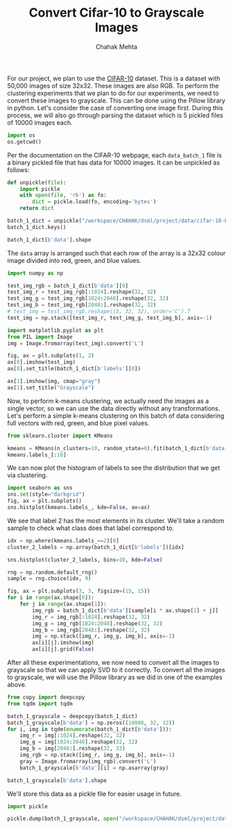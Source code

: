 #+TITLE: Convert Cifar-10 to Grayscale Images
#+AUTHOR: Chahak Mehta
#+property: header-args :session /ssh:pho-sach:/oden/cmehta/.local/share/jupyter/runtime/kernel-5154355c-a8c6-412b-a7ef-28588cbde93b.json :async yes :eval no-export :exports both

For our project, we plan to use the [[https://www.cs.toronto.edu/~kriz/cifar.html][CIFAR-10]] dataset. This is a dataset with 50,000 images of size 32x32. These images are also RGB. To perform the clustering experiments that we plan to do for our experiments, we need to convert these images to grayscale. This can be done using the Pillow library in python. Let's consider the case of converting one image first. During this process, we will also go through parsing the dataset which is 5 pickled files of 10000 images each.

#+begin_src jupyter-python
import os
os.getcwd()
#+end_src

#+RESULTS:
: /oden/cmehta/Documents/dsml/project

Per the documentation on the CIFAR-10 webpage, each ~data_batch_1~ file is a binary pickled file that has data for 10000 images. It can be unpickled as follows:

#+begin_src jupyter-python
def unpickle(file):
    import pickle
    with open(file, 'rb') as fo:
        dict = pickle.load(fo, encoding='bytes')
    return dict

batch_1_dict = unpickle("/workspace/CHAHAK/dsml/project/data/cifar-10-batches-py/data_batch_1")
batch_1_dict.keys()
#+end_src

#+RESULTS:
: dict_keys([b'batch_label', b'labels', b'data', b'filenames'])

#+begin_src jupyter-python
batch_1_dict[b'data'].shape
#+end_src

#+RESULTS:
| 10000 | 3072 |

The ~data~ array is arranged such that each row of the array is a 32x32 colour image divided into red, green, and blue values.

#+begin_src jupyter-python
import numpy as np

test_img_rgb = batch_1_dict[b'data'][0]
test_img_r = test_img_rgb[:1024].reshape(32, 32)
test_img_g = test_img_rgb[1024:2048].reshape(32, 32)
test_img_b = test_img_rgb[2048:].reshape(32, 32)
# test_img = test_img_rgb.reshape((3, 32, 32), order='C').T
test_img = np.stack([test_img_r, test_img_g, test_img_b], axis=-1)

import matplotlib.pyplot as plt
from PIL import Image
img = Image.fromarray(test_img).convert('L')

fig, ax = plt.subplots(1, 2)
ax[0].imshow(test_img)
ax[0].set_title(batch_1_dict[b'labels'][0])

ax[1].imshow(img, cmap="gray")
ax[1].set_title("Grayscale")
#+end_src

#+RESULTS:
:RESULTS:
: Text(0.5, 1.0, 'Grayscale')
[[file:./.ob-jupyter/623934aadd1b0dcdc324bf7783e7de668436acb0.png]]
:END:

Now, to perform k-means clustering, we actually need the images as a single vector, so we can use the data directly without any transformations. Let's perform a simple k-means clustering on this batch of data considering full vectors with red, green, and blue pixel values.

#+begin_src jupyter-python
from sklearn.cluster import KMeans

kmeans = KMeans(n_clusters=10, random_state=0).fit(batch_1_dict[b'data'])
kmeans.labels_[:10]
#+end_src

#+RESULTS:
: array([8, 9, 7, 0, 7, 4, 2, 2, 3, 4], dtype=int32)

We can now plot the histogram of labels to see the distribution that we get via clustering.

#+begin_src jupyter-python
import seaborn as sns
sns.set(style="darkgrid")
fig, ax = plt.subplots()
sns.histplot(kmeans.labels_, kde=False, ax=ax)
#+end_src

#+RESULTS:
:RESULTS:
: <AxesSubplot:ylabel='Count'>
[[file:./.ob-jupyter/38440825795452204e42b3c72493b1488abf7bef.png]]
:END:

We see that label 2 has the most elements in its cluster. We'll take a random sample to check what class does that label correspond to.

#+begin_src jupyter-python
idx = np.where(kmeans.labels_==2)[0]
cluster_2_labels = np.array(batch_1_dict[b'labels'])[idx]

sns.histplot(cluster_2_labels, bins=10, kde=False)

#+end_src

#+RESULTS:
:RESULTS:
: <AxesSubplot:ylabel='Count'>
[[file:./.ob-jupyter/077bd7f639394ea5ed17cb8fbf7ac978542e6124.png]]
:END:

#+begin_src jupyter-python
rng = np.random.default_rng()
sample = rng.choice(idx, 9)

fig, ax = plt.subplots(3, 3, figsize=(15, 15))
for i in range(ax.shape[0]):
    for j in range(ax.shape[1]):
        img_rgb = batch_1_dict[b'data'][sample[i * ax.shape[1] + j]]
        img_r = img_rgb[:1024].reshape(32, 32)
        img_g = img_rgb[1024:2048].reshape(32, 32)
        img_b = img_rgb[2048:].reshape(32, 32)
        img = np.stack([img_r, img_g, img_b], axis=-1)
        ax[i][j].imshow(img)
        ax[i][j].grid(False)
#+end_src

#+RESULTS:
[[file:./.ob-jupyter/4f96fb9c2bc528aaf0de2d3db28d0a3c4b2314a2.png]]


After all these experimentations, we now need to convert all the images to grayscale so that we can apply SVD to it correctly. To convert all the images to grayscale, we will use the Pillow library as we did in one of the examples above.

#+begin_src jupyter-python
from copy import deepcopy
from tqdm import tqdm

batch_1_grayscale = deepcopy(batch_1_dict)
batch_1_grayscale[b'data'] = np.zeros((10000, 32, 32))
for i, img in tqdm(enumerate(batch_1_dict[b'data'])):
    img_r = img[:1024].reshape(32, 32)
    img_g = img[1024:2048].reshape(32, 32)
    img_b = img[2048:].reshape(32, 32)
    img_rgb = np.stack([img_r, img_g, img_b], axis=-1)
    gray = Image.fromarray(img_rgb).convert('L')
    batch_1_grayscale[b'data'][i] = np.asarray(gray)
#+end_src

#+RESULTS:
: 10000it [00:00, 18956.27it/s]

#+begin_src jupyter-python
batch_1_grayscale[b'data'].shape
#+end_src

#+RESULTS:
| 10000 | 32 | 32 |

We'll store this data as a pickle file for easier usage in future.

#+begin_src jupyter-python
import pickle

pickle.dump(batch_1_grayscale, open("/workspace/CHAHAK/dsml/project/data/cifar-10-batches-py/gray_data_batch_1.pkl", "wb"))
#+end_src

#+RESULTS:
